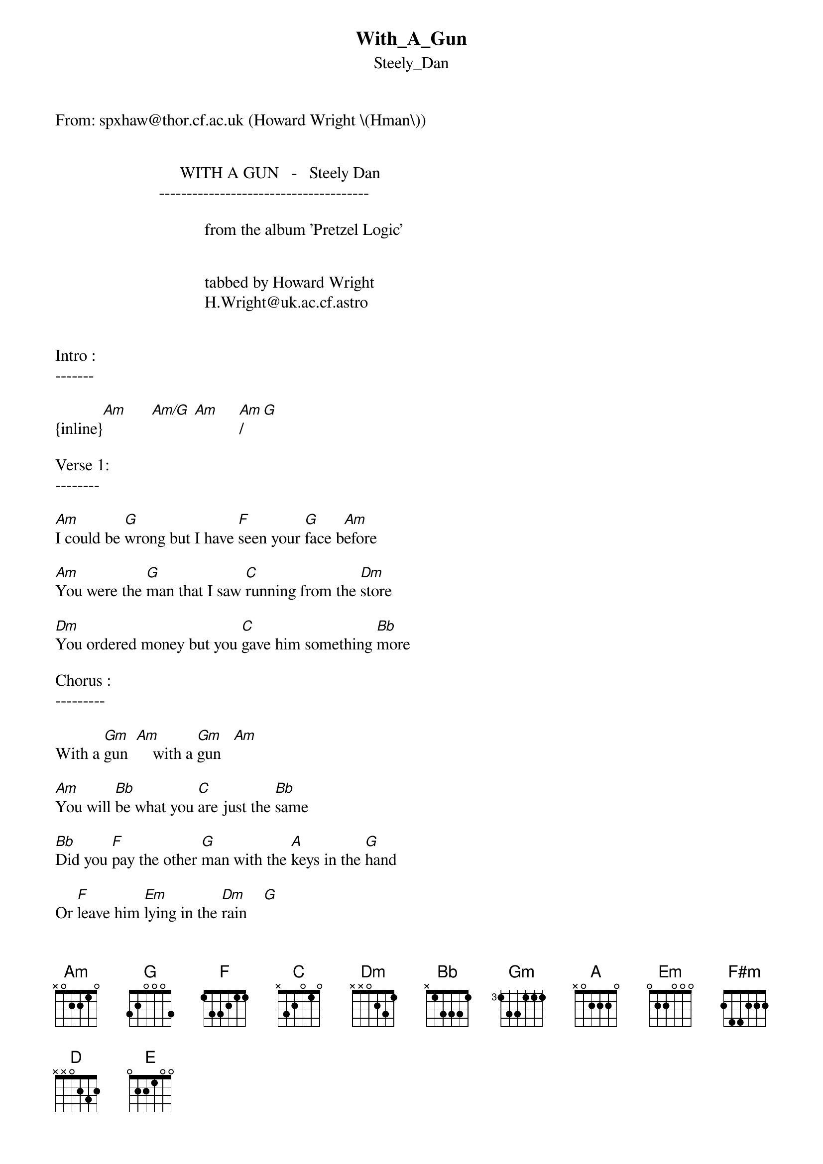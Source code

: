 {t: With_A_Gun}
{st: Steely_Dan}
#----------------------------------PLEASE NOTE---------------------------------#
#This file is the author's own work and represents their interpretation of the #
#song. You may only use this file for private study, scholarship, or research. #
#------------------------------------------------------------------------------##
From: spxhaw@thor.cf.ac.uk (Howard Wright \(Hman\))


                              WITH A GUN   -   Steely Dan
                         --------------------------------------

                                    from the album 'Pretzel Logic'


                                    tabbed by Howard Wright
                                    H.Wright@uk.ac.cf.astro


Intro :
-------

{inline}[Am]      [Am/G] [Am]     [Am]/[G]

Verse 1:
--------

[Am]I could be [G]wrong but I have [F]seen your [G]face b[Am]efore

[Am]You were the [G]man that I saw [C]running from the [Dm]store

[Dm]You ordered money but you [C]gave him something [Bb]more

Chorus :
---------

With a [Gm]gun  [Am]    with a [Gm]gun   [Am]

[Am]You will [Bb]be what you [C]are just the [Bb]same

[Bb]Did you [F]pay the other [G]man with the [A]keys in the [G]hand

Or [F]leave him [Em]lying in the [Dm]rain    [G]


Verse 2:
---------

[Am]You were the [G]founders of the [F]clinic [G]on the [Am]hill

[Am]Until they [G]caught you with your [C]fingers in the [Dm]till

[Dm]They said farewell so you [C]settled up your [Bb]bill

Chorus:
-------

With a [Gm]gun  [Am]    with a [Gm]gun   [Am]

[Am]You will [Bb]be what you [C]are just the [Bb]same

[Bb]Did you [F]pay the other [G]man with the [A]keys in the [G]hand

Or [F]leave him [Em]lying in the [Dm]rain

Middle 8:
---------

[Dm]When you're [Em]born to play the fool

[Em]And you've seen all the [Bb]western movies

[A]...........[G]..........[F#m].......

You'll [D]hide [A]in the [C]bus[G]hes [E]......[D]..

With [E]Luther and [D]Van

{inline}[C/Bb]  [Bb]  [C/Bb]  [Bb]


Verse 3:
--------
[Am]I unders[G]tand that you will [F]soon be [G]leaving [Am]town

[Am]Don't try to [G]call me when they [C]finally track you [Dm]down

[Dm]Just give fair warning any [C]time you come [Bb]around

Chorus:
--------

With a [Gm]gun  [Am]    with a [Gm]gun   [Am]

[Am]You will [Bb]be what you [C]are just the [Bb]same

[Bb]Did you [F]pay the other [G]man with the [A]keys in the [G]hand

Or [F]leave him [Em]lying in the [Dm]rain

{inline}[Dm]    [F]         [Am]


Chord Shapes :
---------------


   EADGBE   EADGBE   EADGBE   EDAGBE   EADGBE
   X02210   2X2210   355433   133211   X32010

{inline}    [Am]       [Am/G]      [G]        [F]        [C]


   EADGBE   EADGBE   EADGBE   EDAGBE   EADGBE
   XX0231   X13331   355333   577555   022000

{inline}     [Dm]       [Bb]       [Gm]       [Am]       [Em]

   EADGBE   EADGBE   EADGBE   EDAGBE   EADGBE
   244222   xx0232   x02220   577655   022100

{inline}    [F#m]       [D]         [A]       [A]         [E]


   EADGBE
   x1x010

{inline}    [C/Bb]

Any questions etc - let me know

I think the words are right, except for the two lines I couldn't remember


Howard
